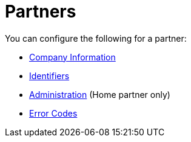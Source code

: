= Partners

You can configure the following for a partner:

* link:/anypoint-b2b/company-information[Company Information]
* link:/anypoint-b2b/identifiers[Identifiers]
* link:/anypoint-b2b/administration[Administration] (Home partner only)
* link:/anypoint-b2b/error-codes[Error Codes] 
